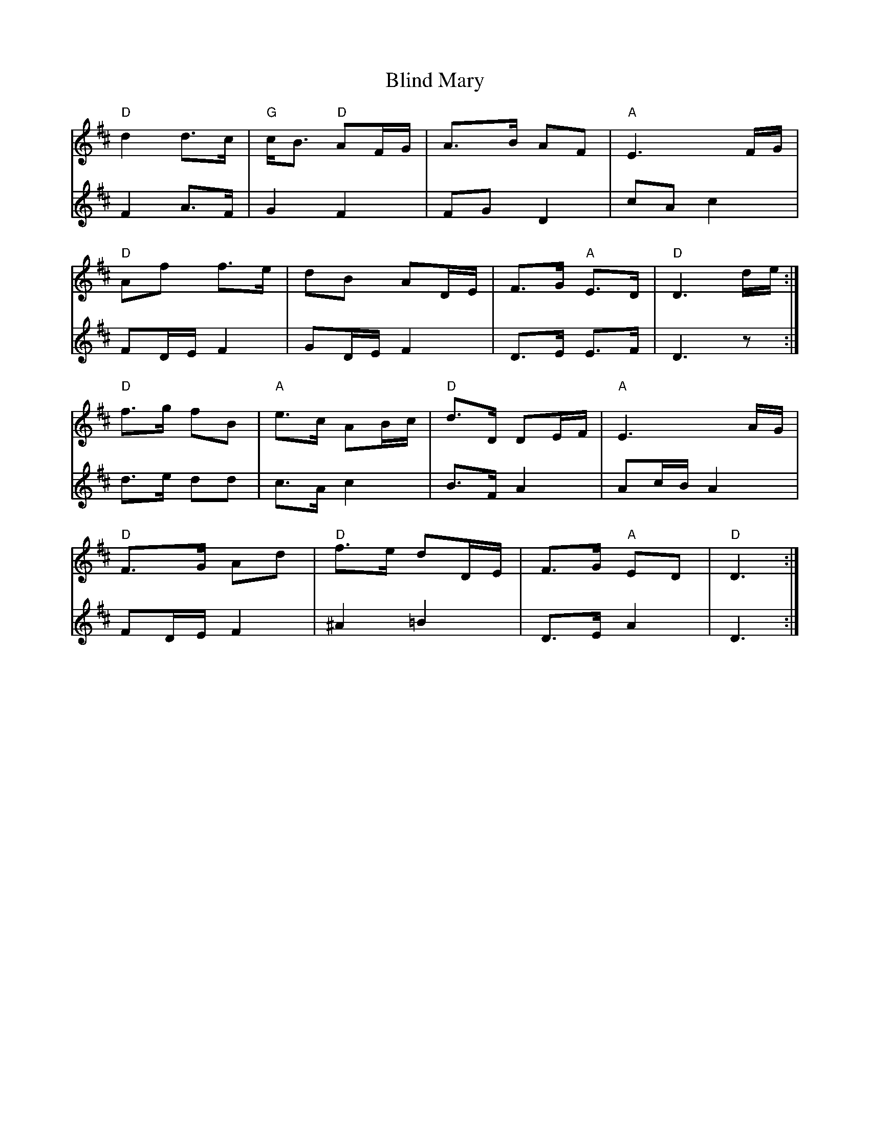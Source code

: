X: 4075
T: Blind Mary
R: march
M: 
K: Dmajor
V:1
"D"d2 d>c|"G"c<B "D"AF/G/|A>B AF|"A"E3 F/G/|
V:2
F2 A>F|G2 F2|FG D2|cA c2|
V:1
"D"Af f>e|dB AD/E/|F>G "A"E>D|"D"D3 d/e/:|
V:2
FD/E/ F2|GD/E/ F2|D>E E>F|D3 z:|
V:1
"D"f>g fB|"A"e>c AB/c/|"D"d>D DE/F/|"A"E3 A/G/|
V:2
d>e dd|c>A c2|B>F A2|Ac/B/ A2|
V:1
"D"F>G Ad|"D"f>e dD/E/|F>G "A"ED|"D"D3:|
V:2
FD/E/ F2|^A2 =B2|D>E A2|D3:|

